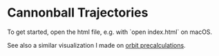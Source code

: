 * Cannonball Trajectories

To get started, open the html file, e.g. with `open index.html` on macOS.

See also a similar visualization I made on [[https://github.com/vincentmader/orbit-precalculations][orbit precalculations]].
